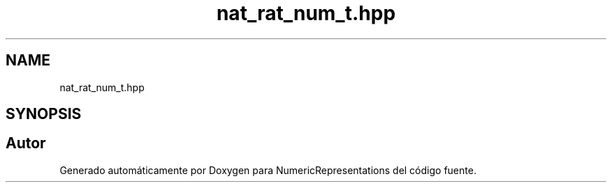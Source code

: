 .TH "nat_rat_num_t.hpp" 3 "Lunes, 2 de Enero de 2023" "NumericRepresentations" \" -*- nroff -*-
.ad l
.nh
.SH NAME
nat_rat_num_t.hpp
.SH SYNOPSIS
.br
.PP
.SH "Autor"
.PP 
Generado automáticamente por Doxygen para NumericRepresentations del código fuente\&.
